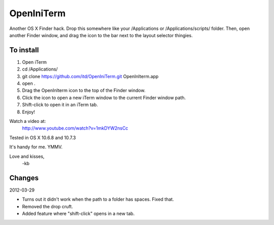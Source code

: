 ================
OpenIniTerm
================

Another OS X Finder hack. Drop this somewhere like
your /Applications or /Applications/scripts/ folder.
Then, open another Finder window, and drag the icon to
the bar next to the layout selector thingies.

To install
===========
1. Open iTerm
2. cd /Applications/
3. git clone https://github.com/itd/OpenIniTerm.git OpenInIterm.app
4. open .
5. Drag the OpenInIterm icon to the top of the Finder window.
6. Click the icon to open a new iTerm window to the current Finder window path.
7. Shift-click to open it in an iTerm tab.
8. Enjoy!

Watch a video at:
  http://www.youtube.com/watch?v=1mkDYW2nsCc

Tested in OS X 10.6.8 and 10.7.3

It's handy for me. YMMV.

Love and kisses,
  -kb


Changes
============
2012-03-29

* Turns out it didn't work when the path to a folder has spaces. Fixed that.
* Removed the drop cruft.
* Added feature where "shift-click" opens in a new tab.
